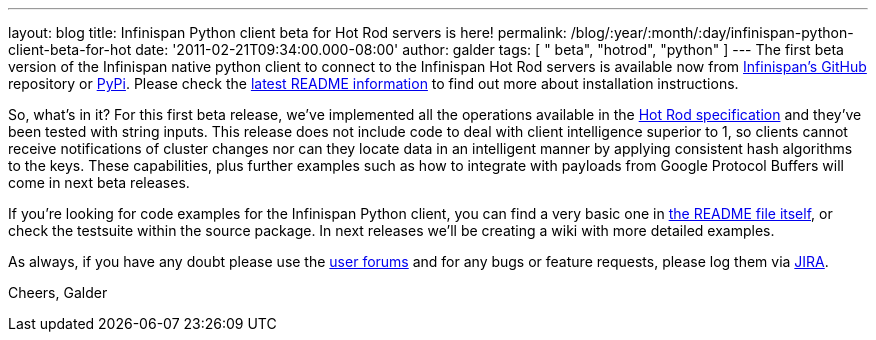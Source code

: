 ---
layout: blog
title: Infinispan Python client beta for Hot Rod servers is here!
permalink: /blog/:year/:month/:day/infinispan-python-client-beta-for-hot
date: '2011-02-21T09:34:00.000-08:00'
author: galder
tags: [ " beta", "hotrod", "python" ]
---
The first beta version of the Infinispan native python client to connect
to the Infinispan Hot Rod servers is available now from
https://github.com/infinispan/python-client/archives/1.0.0b1[Infinispan's
GitHub] repository or http://pypi.python.org/pypi/infinispan[PyPi].
Please check the
https://github.com/infinispan/python-client/blob/master/README.md[latest
README information] to find out more about installation instructions.

So, what's in it? For this first beta release, we've implemented all the
operations available in the
http://community.jboss.org/docs/DOC-14421[Hot Rod specification] and
they've been tested with string inputs. This release does not include
code to deal with client intelligence superior to 1, so clients cannot
receive notifications of cluster changes nor can they locate data in an
intelligent manner by applying consistent hash algorithms to the keys.
These capabilities, plus further examples such as how to integrate with
payloads from Google Protocol Buffers will come in next beta releases.

If you're looking for code examples for the Infinispan Python client,
you can find a very basic one in
https://github.com/infinispan/python-client/blob/master/README.md[the
README file itself], or check the testsuite within the source package.
In next releases we'll be creating a wiki with more detailed examples.

As always, if you have any doubt please use the
http://community.jboss.org/en/infinispan?view=discussions[user forums]
and for any bugs or feature requests, please log them via
https://issues.jboss.org/browse/ISPN[JIRA].

Cheers,
Galder
